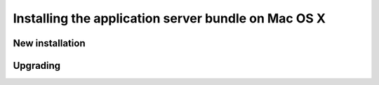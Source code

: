 .. _install.mac.war:

Installing the application server bundle on Mac OS X 
====================================================

New installation
----------------

Upgrading
---------
